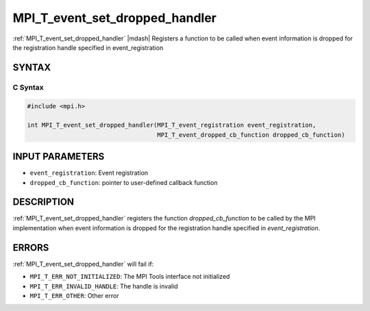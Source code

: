 .. _mpi_t_event_set_dropped_handler:


MPI_T_event_set_dropped_handler
===============================

.. include_body

:ref:`MPI_T_event_set_dropped_handler` |mdash|  Registers a function to be called when event information is dropped for the registration handle specified in event_registration


SYNTAX
------


C Syntax
^^^^^^^^

.. code-block:: c

   #include <mpi.h>

   int MPI_T_event_set_dropped_handler(MPI_T_event_registration event_registration,
                                       MPI_T_event_dropped_cb_function dropped_cb_function) 


INPUT PARAMETERS
----------------
* ``event_registration``: Event registration
* ``dropped_cb_function``:  pointer to user-defined callback function

DESCRIPTION
-----------

:ref:`MPI_T_event_set_dropped_handler` registers the function
`dropped_cb_function` to be called by the MPI implementation when event information is
dropped for the registration handle specified in `event_registration`.


ERRORS
------

:ref:`MPI_T_event_set_dropped_handler` will fail if:

* ``MPI_T_ERR_NOT_INITIALIZED``: The MPI Tools interface not initialized

* ``MPI_T_ERR_INVALID_HANDLE``: The handle is invalid

* ``MPI_T_ERR_OTHER``: Other error
